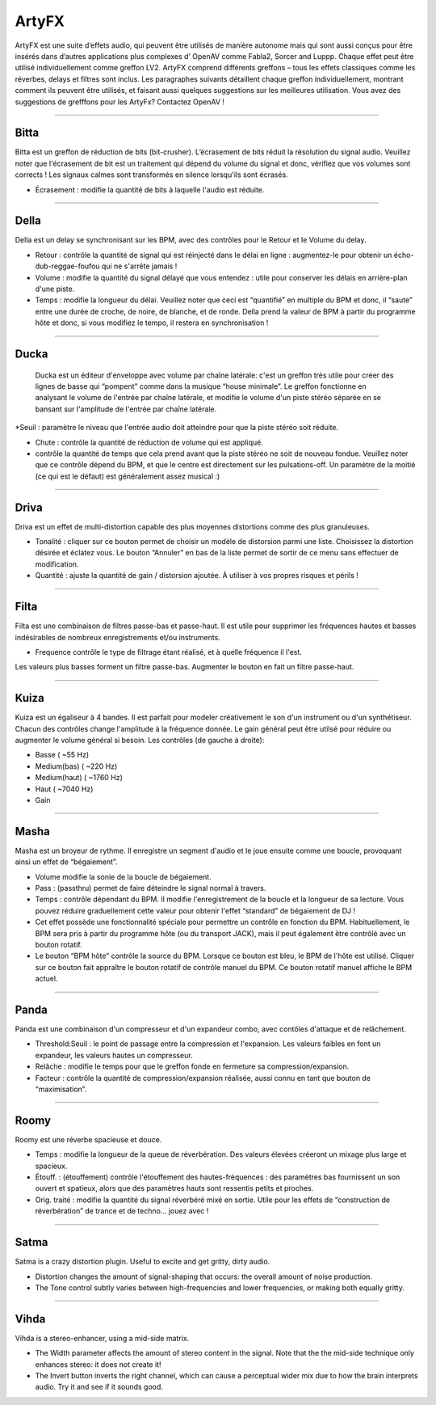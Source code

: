 
.. _artyfx:

########
ArtyFX
########

ArtyFX est une suite d’effets audio, qui peuvent être utilisés de manière autonome 
mais qui sont aussi conçus pour être insérés dans d’autres applications plus complexes d’ OpenAV 
comme Fabla2, Sorcer and Luppp. Chaque effet peut être utilisé individuellement comme greffon LV2.
ArtyFX comprend différents greffons – tous les effets classiques  comme les réverbes, delays et filtres sont inclus. 
Les paragraphes suivants détaillent chaque greffon individuellement, montrant comment ils peuvent être utilisés, 
et faisant aussi quelques suggestions sur les meilleures utilisation.
Vous avez des suggestions de grefffons pour les ArtyFx? Contactez OpenAV !


____

.. image:: img/artyfx/artyfx_bitta.*
  :align: right
.. _bitta:

Bitta
=======

Bitta est un greffon de réduction de bits (bit-crusher). 
L’écrasement de bits réduit la résolution du signal audio. 
Veuillez noter que l'écrasement de bit est un traitement qui dépend du volume du signal et donc, 
vérifiez que vos volumes sont corrects ! Les signaux calmes sont transformés en silence lorsqu'ils sont écrasés. 

* Écrasement : modifie la quantité de bits à laquelle l'audio est réduite. 
  

____

.. image:: img/artyfx/artyfx_della.*
  :align: left

.. _della:

Della
=======

Della est un delay se synchronisant sur les BPM, avec des contrôles pour le Retour et le Volume du delay.

* Retour : contrôle la quantité de signal qui est réinjecté dans le délai en ligne : 
  augmentez-le pour obtenir un écho-dub-reggae-foufou qui ne s'arrête jamais !

* Volume : modifie la quantité du signal délayé que vous entendez : 
  utile pour conserver les délais en arrière-plan d'une piste.

* Temps : modifie la longueur du délai. Veuillez noter que ceci est “quantifié” en multiple du BPM 
  et donc, il “saute” entre une durée de croche, de noire, de blanche, et de ronde. 
  Della prend la valeur de BPM à partir du programme hôte et donc, si vous modifiez le tempo, 
  il restera en synchronisation !

____

.. image:: img/artyfx/artyfx_ducka.*
  :align: right

.. _ducka:

Ducka
=======
 Ducka est un éditeur d'enveloppe avec volume par chaîne latérale:
 c'est un greffon très utile pour créer des lignes de basse 
 qui “pompent” comme dans la musique “house minimale”. 
 Le greffon fonctionne en analysant le volume de l'entrée par chaîne latérale, 
 et modifie le volume d'un piste stéréo séparée en se bansant sur l'amplitude de l'entrée par chaîne latérale. 

*Seuil : paramètre le niveau que l'entrée audio doit atteindre pour que la piste stéréo soit réduite.

* Chute : contrôle la quantité de réduction de volume qui est appliqué.

* contrôle la quantité de temps que cela prend avant que la piste stéréo ne soit de nouveau fondue. 
  Veuillez noter que ce contrôle dépend du BPM, et que le centre est directement sur les pulsations-off. 
  Un paramètre de la moitié (ce qui est le défaut) est généralement assez musical :)

____

.. image:: img/artyfx/artyfx_driva.*
  :align: left

.. _driva:

Driva
=======

Driva est un effet de multi-distortion capable des plus moyennes distortions comme des plus granuleuses.

* Tonalité : cliquer sur ce bouton permet de choisir un modèle de distorsion parmi une liste. 
  Choisissez la distortion désirée et éclatez vous.
  Le bouton “Annuler” en bas de la liste permet de sortir de ce menu sans effectuer de modification.
  
* Quantité : ajuste la quantité de gain / distorsion ajoutée. À utiliser à vos propres risques et périls !


____

.. image:: img/artyfx/artyfx_filta.*
  :align: right

.. _filta:

Filta
=======
Filta est une combinaison de filtres passe-bas et passe-haut. 
Il est utile pour supprimer les fréquences hautes et basses indésirables 
de nombreux enregistrements et/ou instruments.

* Frequence contrôle le type de filtrage étant réalisé, et à quelle fréquence il l'est. 
Les valeurs plus basses forment un filtre passe-bas. Augmenter le bouton en fait un filtre passe-haut.


____

.. image:: img/artyfx/artyfx_kuiza.*
  :align: left

.. _kuiza:

Kuiza
=======
Kuiza est un égaliseur à 4 bandes. Il est parfait pour modeler créativement le son d'un instrument ou d'un synthétiseur. 
Chacun des contrôles change l'amplitude à la fréquence donnée. 
Le gain général peut être utilsé pour réduire ou augmenter 
le volume général si besoin. Les contrôles (de gauche à droite):

* Basse      (   ~55 Hz)
* Medium(bas)  (  ~220 Hz)
* Medium(haut) ( ~1760 Hz)
* Haut     ( ~7040 Hz)
* Gain

____

.. image:: img/artyfx/artyfx_masha.*
  :align: right

.. _masha:

Masha
=======
Masha est un broyeur de rythme. Il enregistre un segment d'audio et le joue ensuite comme une boucle, 
provoquant ainsi un effet de “bégaiement”.

* Volume modifie la sonie de la boucle de bégaiement. 
* Pass : (passthru) permet de faire déteindre le signal normal à travers.
* Temps : contrôle dépendant du BPM. Il modifie l'enregistrement de la boucle et la longueur de sa lecture. 
  Vous pouvez réduire graduellement cette valeur pour obtenir l'effet “standard” de bégaiement de DJ !
  
* Cet effet possède une fonctionnalité spéciale pour permettre un contrôle en fonction du BPM.
  Habituellement, le BPM sera pris à partir du programme hôte (ou du transport JACK), 
  mais il peut également être contrôlé avec un bouton rotatif.
* Le bouton “BPM hôte” contrôle la source du BPM. Lorsque ce bouton est bleu, le BPM de l'hôte est utilisé. 
  Cliquer sur ce  bouton fait appraître le bouton rotatif de contrôle manuel du BPM. Ce bouton rotatif manuel
  affiche le BPM  actuel. 
____

.. image:: img/artyfx/artyfx_panda.*
  :align: left

.. _panda:

Panda
=======
Panda est une combinaison d'un compresseur et d'un expandeur combo, avec contôles d'attaque et de relâchement. 

* Threshold:Seuil : le point de passage entre la compression et l'expansion. Les valeurs faibles en font un expandeur, 
  les valeurs hautes un compresseur.
* Relâche : modifie le temps pour que le greffon fonde en fermeture sa compression/expansion.
* Facteur : contrôle la quantité de compression/expansion réalisée, aussi connu en tant que bouton de “maximisation”.

____

.. image:: img/artyfx/artyfx_roomy.*
  :align: right

.. _roomy:

Roomy
=======
Roomy est une réverbe spacieuse et douce.

* Temps : modifie la longueur de la queue de réverbération. Des valeurs élevées créeront un mixage plus large et spacieux.
*  Étouff. : (étouffement) contrôle l'étouffement des hautes-fréquences : des paramètres bas fournissent un son ouvert et   spatieux, alors que des paramètres hauts sont ressentis petits et proches.
* Orig. traité : modifie la quantité du signal réverbéré mixé en sortie. Utile pour les effets de “construction de réverbération” de trance et de techno… jouez avec !


____

.. image:: img/artyfx/artyfx_satma.*
  :align: left

.. _satma:

Satma
=======
Satma is a crazy distortion plugin. Useful to excite and get gritty, dirty
audio.

* Distortion changes the amount of signal-shaping that occurs: the overall
  amount of noise production.
* The Tone control subtly varies between high-frequencies and lower
  frequencies, or making both equally gritty.



____

.. image:: img/artyfx/artyfx_vihda.*
  :align: right

.. _vihda:

Vihda
=======
Vihda is a stereo-enhancer, using a mid-side matrix.

* The Width parameter affects the amount of stereo content in the signal.
  Note that the the mid-side technique only enhances stereo: it does not
  create it!
* The Invert button inverts the right channel, which can cause a perceptual
  wider mix due to how the brain interprets audio. Try it and see if it
  sounds good.
